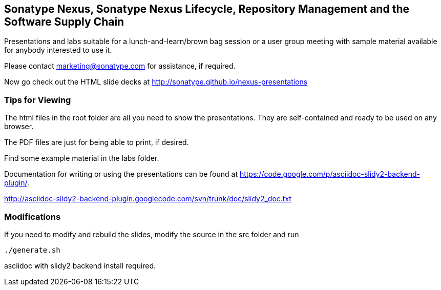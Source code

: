 == Sonatype Nexus, Sonatype Nexus Lifecycle, Repository Management and the Software Supply Chain

Presentations and labs  suitable for a lunch-and-learn/brown bag
session or a user group meeting with sample material available for
anybody interested to use it. 

Please contact marketing@sonatype.com for assistance, if required.

Now go check out the HTML slide decks at http://sonatype.github.io/nexus-presentations

=== Tips for Viewing

The html files in the root folder are all you need to show the
presentations. They are self-contained and ready to be used on any
browser.

The PDF files are just for being able to print, if desired. 

Find some example material in the +labs+ folder.

Documentation for writing or using the presentations can be found at 
https://code.google.com/p/asciidoc-slidy2-backend-plugin/.

http://asciidoc-slidy2-backend-plugin.googlecode.com/svn/trunk/doc/slidy2_doc.txt

=== Modifications

If you need to modify and rebuild the slides, modify the source in the
+src+ folder and run

----
./generate.sh 
----

asciidoc with slidy2 backend install required.
